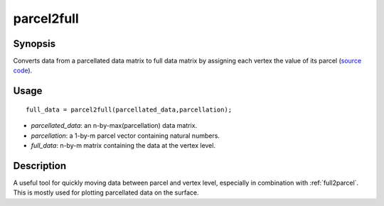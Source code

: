 .. _parcel2full:

parcel2full
==============================

Synopsis
---------

Converts data from a parcellated data matrix to full data matrix by assigning each vertex the value of its parcel (`source code <https://github.com/MICA-MNI/BrainSpace/blob/master/matlab/surface_manipulation/parcel2full.m>`_).

Usage 
----------
::

    full_data = parcel2full(parcellated_data,parcellation);

- *parcellated_data*: an n-by-max(parcellation) data matrix.
- *parcellation*: a 1-by-m parcel vector containing natural numbers.
- *full_data*: n-by-m matrix containing the data at the vertex level.

Description
--------------
A useful tool for quickly moving data between parcel and vertex level, especially in combination with :ref:`full2parcel`. This is mostly used for plotting parcellated data on the surface. 


